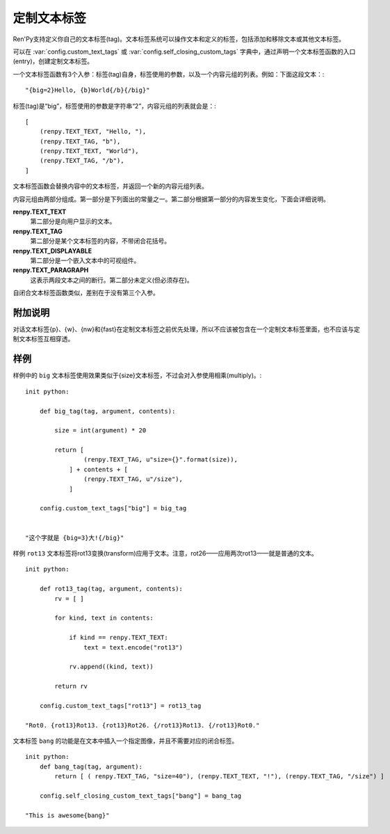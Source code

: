 .. _custom-text-tags:

================
定制文本标签
================

Ren'Py支持定义你自己的文本标签(tag)。文本标签系统可以操作文本和定义的标签，包括添加和移除文本或其他文本标签。

可以在 :var:`config.custom_text_tags` 或 :var:`config.self_closing_custom_tags` 字典中，通过声明一个文本标签函数的入口(entry)，创建定制文本标签。

.. var:: config.custom_text_tags

    将文本标签名映射到文本标签函数。

.. var:: config.self_closing_custom_text_tags

    将文本标签名映射到自闭合文本标签函数，而文本标签内部不含有其他文本。

一个文本标签函数有3个入参：标签(tag)自身，标签使用的参数，以及一个内容元组的列表。例如：下面这段文本：::

    "{big=2}Hello, {b}World{/b}{/big}"

标签(tag)是“big”，标签使用的参数是字符串“2”，内容元组的列表就会是：::

    [
        (renpy.TEXT_TEXT, "Hello, "),
        (renpy.TEXT_TAG, "b"),
        (renpy.TEXT_TEXT, "World"),
        (renpy.TEXT_TAG, "/b"),
    ]

文本标签函数会替换内容中的文本标签，并返回一个新的内容元组列表。

内容元组由两部分组成。第一部分是下列面出的常量之一。第二部分根据第一部分的内容发生变化，下面会详细说明。

**renpy.TEXT_TEXT**
  第二部分是向用户显示的文本。

**renpy.TEXT_TAG**
  第二部分是某个文本标签的内容，不带闭合花括号。

**renpy.TEXT_DISPLAYABLE**
  第二部分是一个嵌入文本中的可视组件。

**renpy.TEXT_PARAGRAPH**
  这表示两段文本之间的断行。第二部分未定义(但必须存在)。

自闭合文本标签函数类似，差别在于没有第三个入参。

.. _caveats:

附加说明
---------

对话文本标签{p}、{w}、{nw}和{fast}在定制文本标签之前优先处理，所以不应该被包含在一个定制文本标签里面，也不应该与定制文本标签互相穿透。

.. _examples:

样例
--------

样例中的 ``big`` 文本标签使用效果类似于{size}文本标签，不过会对入参使用相乘(multiply)。::

    init python:

        def big_tag(tag, argument, contents):

            size = int(argument) * 20

            return [
                    (renpy.TEXT_TAG, u"size={}".format(size)),
                ] + contents + [
                    (renpy.TEXT_TAG, u"/size"),
                ]

        config.custom_text_tags["big"] = big_tag


    "这个字就是 {big=3}大!{/big}"

样例 ``rot13`` 文本标签将rot13变换(transform)应用于文本。注意，rot26——应用两次rot13——就是普通的文本。 ::

    init python:

        def rot13_tag(tag, argument, contents):
            rv = [ ]

            for kind, text in contents:

                if kind == renpy.TEXT_TEXT:
                    text = text.encode("rot13")

                rv.append((kind, text))

            return rv

        config.custom_text_tags["rot13"] = rot13_tag

    "Rot0. {rot13}Rot13. {rot13}Rot26. {/rot13}Rot13. {/rot13}Rot0."

文本标签 ``bang`` 的功能是在文本中插入一个指定图像，并且不需要对应的闭合标签。

::

    init python:
        def bang_tag(tag, argument):
            return [ ( renpy.TEXT_TAG, "size=40"), (renpy.TEXT_TEXT, "!"), (renpy.TEXT_TAG, "/size") ]

        config.self_closing_custom_text_tags["bang"] = bang_tag

    "This is awesome{bang}"